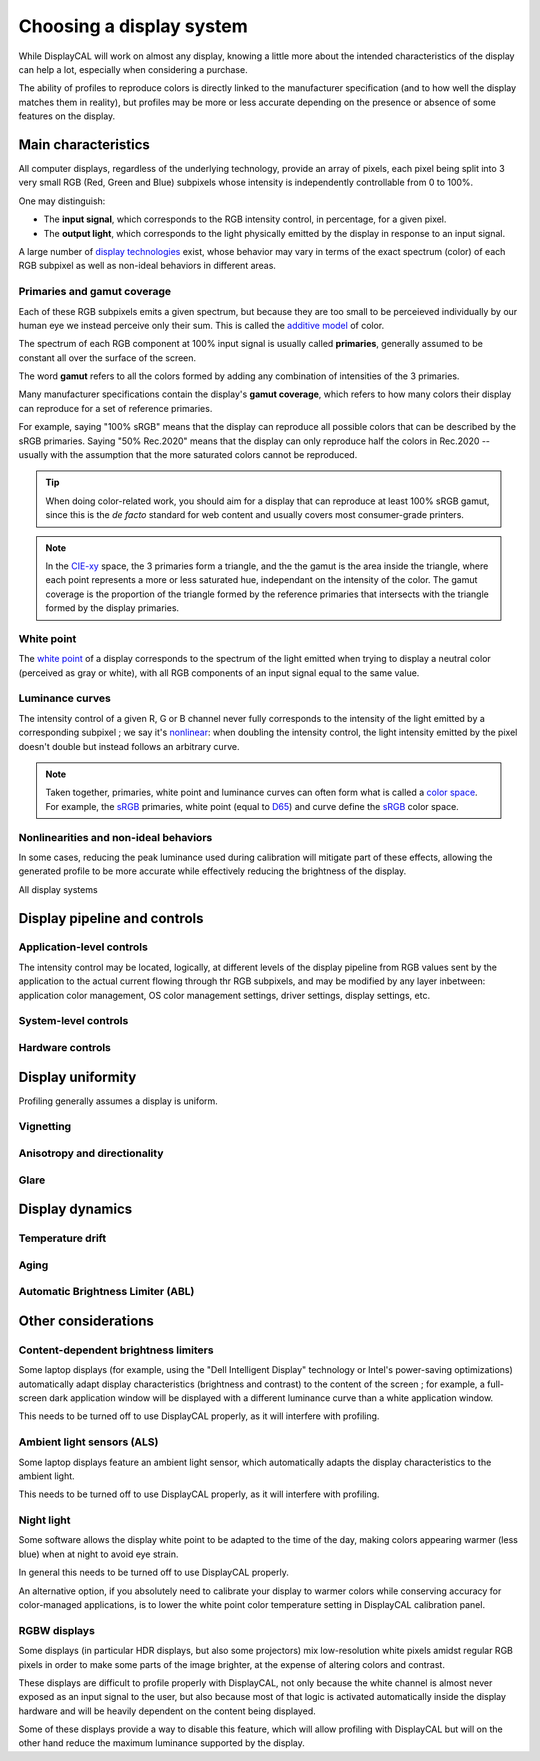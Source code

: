 Choosing a display system
=========================

While DisplayCAL will work on almost any display, knowing a little more about the intended characteristics of the
display can help a lot, especially when considering a purchase.

The ability of profiles to reproduce colors is directly linked to the manufacturer specification (and to how well the
display matches them in reality), but profiles may be more or less accurate depending on the presence or absence of some
features on the display.

Main characteristics
--------------------

All computer displays, regardless of the underlying technology, provide an array of pixels, each pixel being split into
3 very small RGB (Red, Green and Blue) subpixels whose intensity is independently controllable from 0 to 100%.

One may distinguish:

* The **input signal**, which corresponds to the RGB intensity control, in percentage, for a given pixel.
* The **output light**, which corresponds to the light physically emitted by the display in response to an input
  signal.

A large number of `display technologies`_ exist, whose behavior may vary in terms of the exact spectrum (color) of each
RGB subpixel as well as non-ideal behaviors in different areas.

Primaries and gamut coverage
~~~~~~~~~~~~~~~~~~~~~~~~~~~~

Each of these RGB subpixels emits a given spectrum, but because they are too small to be perceieved individually by our
human eye we instead perceive only their sum. This is called the `additive model`_ of color.

The spectrum of each RGB component at 100% input signal is usually called **primaries**, generally assumed to be
constant all over the surface of the screen.

The word **gamut** refers to all the colors formed by adding any combination of intensities of the 3 primaries.

Many manufacturer specifications contain the display's **gamut coverage**, which refers to how many colors their display
can reproduce for a set of reference primaries.

For example, saying "100% sRGB" means that the display can reproduce all possible colors that can be described by the
sRGB primaries. Saying "50% Rec.2020" means that the display can only reproduce half the colors in Rec.2020 -- usually
with the assumption that the more saturated colors cannot be reproduced.

.. tip::
   When doing color-related work, you should aim for a display that can reproduce at least 100% sRGB gamut, since this
   is the *de facto* standard for web content and usually covers most consumer-grade printers.

.. note:: In the CIE-xy_ space, the 3 primaries form a triangle, and the the gamut is the area inside the triangle,
   where each point represents a more or less saturated hue, independant on the intensity of the color. The gamut
   coverage is the proportion of the triangle formed by the reference primaries that intersects with the triangle formed
   by the display primaries.

White point
~~~~~~~~~~~

The `white point`_ of a display corresponds to the spectrum of the light emitted when trying to display a neutral color
(perceived as gray or white), with all RGB components of an input signal equal to the same value.

Luminance curves
~~~~~~~~~~~~~~~~

The intensity control of a given R, G or B channel never fully corresponds to the intensity of the light emitted by a
corresponding subpixel ; we say it's nonlinear_: when doubling the intensity control, the light intensity emitted by the
pixel doesn't double but instead follows an arbitrary curve.

.. note:: Taken together, primaries, white point and luminance curves can often form what is called a `color space
   <https://en.wikipedia.org/wiki/Color_space>`_. For example, the sRGB_ primaries, white point (equal to D65_) and
   curve define the sRGB_ color space.

Nonlinearities and non-ideal behaviors
~~~~~~~~~~~~~~~~~~~~~~~~~~~~~~~~~~~~~~

In some cases, reducing the peak luminance used during calibration will mitigate part of these effects, allowing the
generated profile to be more accurate while effectively reducing the brightness of the display.

All display systems 

Display pipeline and controls
-----------------------------

Application-level controls
~~~~~~~~~~~~~~~~~~~~~~~~~~

The intensity control may be located, logically, at different levels of the display pipeline from RGB values sent by
the application to the actual current flowing through thr RGB subpixels, and may be modified by any layer inbetween:
application color management, OS color management settings, driver settings, display settings, etc.

System-level controls
~~~~~~~~~~~~~~~~~~~~~

Hardware controls
~~~~~~~~~~~~~~~~~

Display uniformity
------------------

Profiling generally assumes a display is uniform.

Vignetting
~~~~~~~~~~

Anisotropy and directionality
~~~~~~~~~~~~~~~~~~~~~~~~~~~~~

Glare
~~~~~

Display dynamics
----------------

Temperature drift
~~~~~~~~~~~~~~~~~

Aging
~~~~~

Automatic Brightness Limiter (ABL)
~~~~~~~~~~~~~~~~~~~~~~~~~~~~~~~~~~

Other considerations
--------------------

Content-dependent brightness limiters
~~~~~~~~~~~~~~~~~~~~~~~~~~~~~~~~~~~~~

Some laptop displays (for example, using the "Dell Intelligent Display" technology or Intel's power-saving
optimizations) automatically adapt display characteristics (brightness and contrast) to the content of the screen ; for
example, a full-screen dark application window will be displayed with a different luminance curve than a white
application window.

This needs to be turned off to use DisplayCAL properly, as it will interfere with profiling.

Ambient light sensors (ALS)
~~~~~~~~~~~~~~~~~~~~~~~~~~~

Some laptop displays feature an ambient light sensor, which automatically adapts the display characteristics to the
ambient light.

This needs to be turned off to use DisplayCAL properly, as it will interfere with profiling.

Night light
~~~~~~~~~~~

Some software allows the display white point to be adapted to the time of the day, making colors appearing warmer (less
blue) when at night to avoid eye strain.

In general this needs to be turned off to use DisplayCAL properly.

An alternative option, if you absolutely need to calibrate your display to warmer colors while conserving accuracy for
color-managed applications, is to lower the white point color temperature setting in DisplayCAL calibration panel.

RGBW displays
~~~~~~~~~~~~~

Some displays (in particular HDR displays, but also some projectors) mix low-resolution white pixels amidst regular RGB
pixels in order to make some parts of the image brighter, at the expense of altering colors and contrast.

These displays are difficult to profile properly with DisplayCAL, not only because the white channel is almost never
exposed as an input signal to the user, but also because most of that logic is activated automatically inside the
display hardware and will be heavily dependent on the content being displayed.

Some of these displays provide a way to disable this feature, which will allow profiling with DisplayCAL but will on the
other hand reduce the maximum luminance supported by the display.


.. _additive model: https://en.wikipedia.org/wiki/Additive_color
.. _nonlinear: https://en.wikipedia.org/wiki/Nonlinear_system
.. _display technologies: https://en.wikipedia.org/wiki/Comparison_of_display_technology
.. _white point: https://en.wikipedia.org/wiki/White_point
.. _CIE-xy: https://en.wikipedia.org/wiki/CIE_1931_color_space#CIE_xy_chromaticity_diagram_and_the_CIE_xyY_color_space
.. _D65: https://en.wikipedia.org/wiki/Illuminant_D65
.. _sRGB: https://en.wikipedia.org/wiki/SRGB
